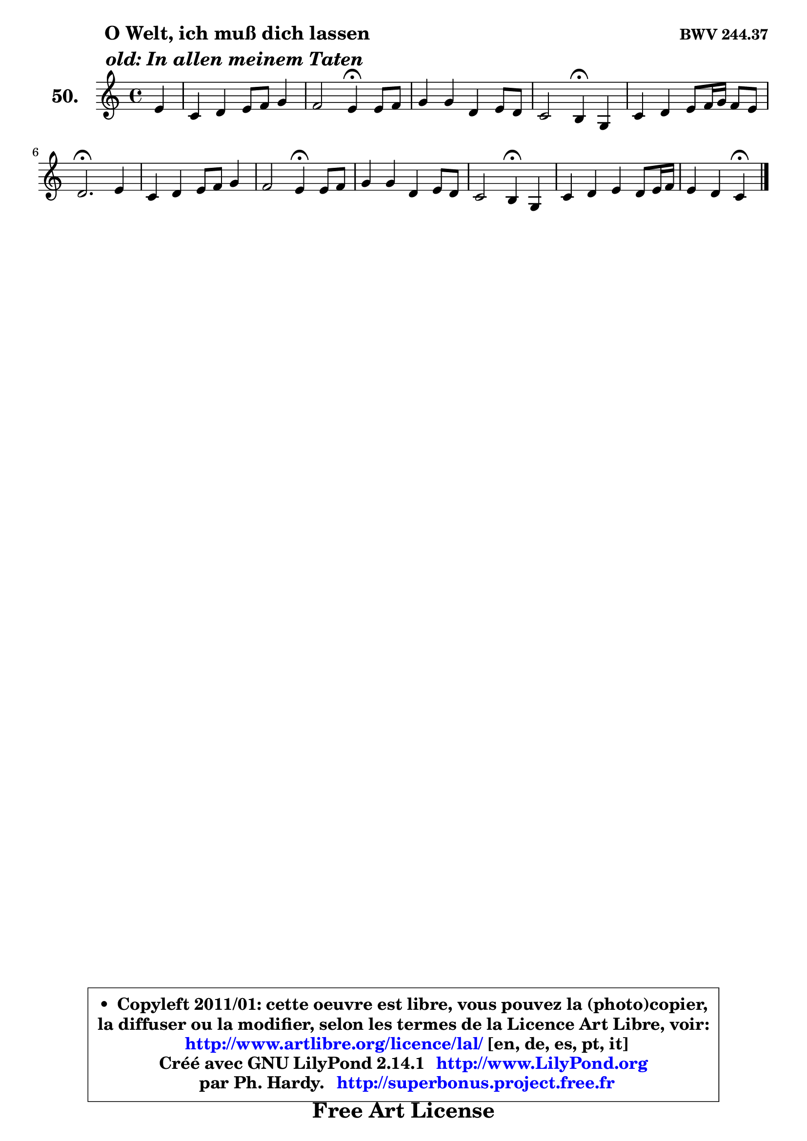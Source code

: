
\version "2.14.1"

    \paper {
%	system-system-spacing #'padding = #0.1
%	score-system-spacing #'padding = #0.1
%	ragged-bottom = ##f
%	ragged-last-bottom = ##f
	}

    \header {
      opus = \markup { \bold "BWV 244.37" }
      piece = \markup { \hspace #9 \fontsize #2 \bold \column \center-align { \line { " O Welt, ich muß dich lassen" }
                     \line { \italic "old: In allen meinem Taten" }
                 } }
      maintainer = "Ph. Hardy"
      maintainerEmail = "superbonus.project@free.fr"
      lastupdated = "2011/Jul/20"
      tagline = \markup { \fontsize #3 \bold "Free Art License" }
      copyright = \markup { \fontsize #3  \bold   \override #'(box-padding .  1.0) \override #'(baseline-skip . 2.9) \box \column { \center-align { \fontsize #-2 \line { • \hspace #0.5 Copyleft 2011/01: cette oeuvre est libre, vous pouvez la (photo)copier, } \line { \fontsize #-2 \line {la diffuser ou la modifier, selon les termes de la Licence Art Libre, voir: } } \line { \fontsize #-2 \with-url #"http://www.artlibre.org/licence/lal/" \line { \fontsize #1 \hspace #1.0 \with-color #blue http://www.artlibre.org/licence/lal/ [en, de, es, pt, it] } } \line { \fontsize #-2 \line { Créé avec GNU LilyPond 2.14.1 \with-url #"http://www.LilyPond.org" \line { \with-color #blue \fontsize #1 \hspace #1.0 \with-color #blue http://www.LilyPond.org } } } \line { \hspace #1.0 \fontsize #-2 \line {par Ph. Hardy. } \line { \fontsize #-2 \with-url #"http://superbonus.project.free.fr" \line { \fontsize #1 \hspace #1.0 \with-color #blue http://superbonus.project.free.fr } } } } } }

	  }

  guidemidi = {
        r4 |
        R1 |
        r2 \tempo 4 = 30 r4 \tempo 4 = 78 r4 |
        R1 |
        r2 \tempo 4 = 30 r4 \tempo 4 = 78 r4 |
        R1 |
        \tempo 4 = 40 r2. \tempo 4 = 78 r4 |
        R1 |
        r2 \tempo 4 = 30 r4 \tempo 4 = 78 r4 |
        R1 |
        r2 \tempo 4 = 30 r4 \tempo 4 = 78 r4 |
        R1 |
        r2 \tempo 4 = 30 r4 
	}

  upper = {
\displayLilyMusic \transpose f c {
	\time 4/4
	\key f \major
	\clef treble
	\partial 4
	\voiceOne
	<< { 
	% SOPRANO
	\set Voice.midiInstrument = "acoustic grand"
	\relative c'' {
        a4 |
        f4 g a8 bes c4 |
        bes2 a4\fermata a8 bes |
        c4 c g a8 g |
        f2 e4\fermata c4 |
        f4 g a8 bes16 c bes8 a |
        g2.\fermata a4 |
        f4 g a8 bes c4 |
        bes2 a4\fermata a8 bes |
        c4 c g a8 g |
        f2 e4\fermata c |
        f4 g a g8 a16 bes |
        a4 g f\fermata
        \bar "|."
	} % fin de relative
	}

%	\context Voice="1" { \voiceTwo 
%	% ALTO
%	\set Voice.midiInstrument = "acoustic grand"
%	\relative c' {
%        f4 |
%        d4 e f8 g a4 |
%        a4 g f f |
%        f8 e f g e d c4 |
%        c4 b c e |
%        d4 c c d |
%        e2. e4 |
%        d4 c c d |
%        d4 g fis f |
%        f4 f e8 d c4 |
%        c4 b c g |
%        c4 bes a8 c f4 |
%        f4 e c
%        \bar "|."
%	} % fin de relative
%	\oneVoice
%	} >>
 >>
}
	}

    lower = {
\transpose f c {
	\time 4/4
	\key f \major
	\clef bass
	\partial 4
	\voiceOne
	<< { 
	% TENOR
	\set Voice.midiInstrument = "acoustic grand"
	\relative c' {
        c4 |
        d4 c8 bes a4. g8 |
        f4 c' c c |
        c4 c c c8 b |
        a8 g f4 g bes! |
        a4 g f f |
        c'2. a4 |
        a4 g f8 g a4 |
        g8 a bes c d4 d |
        c8 bes c d e4 f |
        f,8 a g f g4 e |
        f8 c' d e f c bes f |
        c'4. bes8 a4
        \bar "|."
	} % fin de relative
	}
	\context Voice="1" { \voiceTwo 
	% BASS
	\set Voice.midiInstrument = "acoustic grand"
	\relative c {
        f4 |
        bes4 a8 g f4. e8 |
        d4 e f\fermata f8 g |
        a4 a,8 bes c4 a |
        d2 c4\fermata c |
        d4 e f bes, |
        c2.\fermata cis4 |
        d4 e f fis |
        g4 g, d'\fermata d' |
        a8 g a bes c4 f,8 e |
        d8 c d4 c\fermata bes |
        a4 g f d' |
        c8 bes c4 f,4\fermata
        \bar "|."
	} % fin de relative
	\oneVoice
	} >>
}
	}


    \score { 

	\new PianoStaff <<
	\set PianoStaff.instrumentName = \markup { \bold \huge "50." }
	\new Staff = "upper" \upper
%	\new Staff = "lower" \lower
	>>

    \layout {
%	ragged-last = ##f
	   }

         } % fin de score

  \score {
\unfoldRepeats { << \guidemidi \upper >> }
    \midi {
    \context {
     \Staff
      \remove "Staff_performer"
               }

     \context {
      \Voice
       \consists "Staff_performer"
                }

     \context { 
      \Score
      tempoWholesPerMinute = #(ly:make-moment 78 4)
		}
	    }
	}



